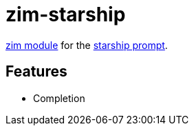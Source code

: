 = zim-starship

https://github.com/zimfw/zimfw[zim module] for the https://github.com/starship/starship[starship prompt].

== Features

* Completion
